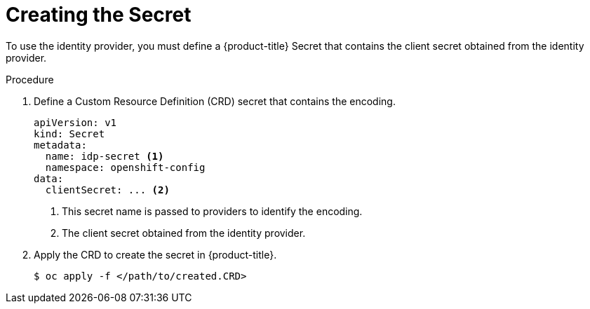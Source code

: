 // Module included in the following assemblies:
//
// * authentication/identity_providers/configuring-github-identity-provider.adoc
// * authentication/identity_providers/configuring-gitlab-identity-provider.adoc
// * authentication/identity_providers/configuring-google-identity-provider.adoc
// * authentication/identity_providers/configuring-oidc-identity-provider.adoc



[id='identity-provider-creating-htpasswd-secret-{context}']
= Creating the Secret

To use the identity provider, you must define a {product-title} Secret 
that contains the client secret obtained from the identity provider.


.Procedure

. Define a Custom Resource Definition (CRD) secret that contains 
the encoding.
+
[source,yaml]
----
apiVersion: v1
kind: Secret
metadata:
  name: idp-secret <1>
  namespace: openshift-config
data:
  clientSecret: ... <2>
----
<1> This secret name is passed to providers to identify the encoding.
<2> The client secret obtained from the identity provider.

. Apply the CRD to create the secret in {product-title}.
+
[source,bash]
----
$ oc apply -f </path/to/created.CRD>
----
